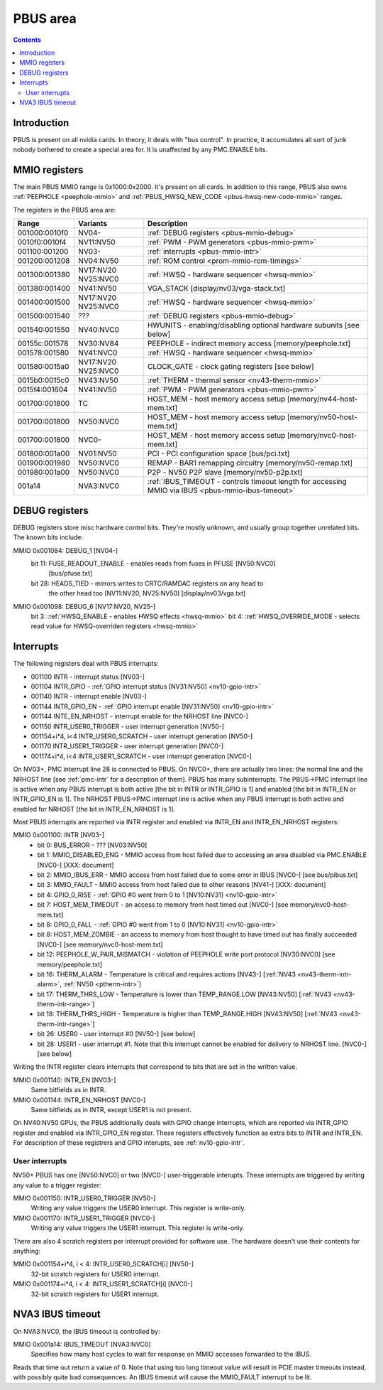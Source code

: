 .. _pbus:

=========
PBUS area
=========

.. contents::


Introduction
============

PBUS is present on all nvidia cards. In theory, it deals with "bus control".
In practice, it accumulates all sort of junk nobody bothered to create
a special area for. It is unaffected by any PMC.ENABLE bits.


.. _pbus-mmio:

MMIO registers
=========================

The main PBUS MMIO range is 0x1000:0x2000. It's present on all cards.
In addition to this range, PBUS also owns :ref:`PEEPHOLE <peephole-mmio>` and
:ref:`PBUS_HWSQ_NEW_CODE <pbus-hwsq-new-code-mmio>` ranges.

The registers in the PBUS area are:

============= ========= ===============
Range         Variants  Description
============= ========= ===============
001000:0010f0 NV04-     :ref:`DEBUG registers <pbus-mmio-debug>`
0010f0:0010f4 NV11:NV50 :ref:`PWM - PWM generators <pbus-mmio-pwm>`
001100:001200 NV03-     :ref:`interrupts <pbus-mmio-intr>`
001200:001208 NV04:NV50 :ref:`ROM control <prom-mmio-rom-timings>`
001300:001380 NV17:NV20 :ref:`HWSQ - hardware sequencer <hwsq-mmio>`
              NV25:NVC0
001380:001400 NV41:NV50 VGA_STACK [display/nv03/vga-stack.txt]
001400:001500 NV17:NV20 :ref:`HWSQ - hardware sequencer <hwsq-mmio>`
              NV25:NVC0
001500:001540 ???       :ref:`DEBUG registers <pbus-mmio-debug>`
001540:001550 NV40:NVC0 HWUNITS - enabling/disabling optional hardware subunits [see below]
00155c:001578 NV30:NV84 PEEPHOLE - indirect memory access [memory/peephole.txt]
001578:001580 NV41:NVC0 :ref:`HWSQ - hardware sequencer <hwsq-mmio>`
001580:0015a0 NV17:NV20 CLOCK_GATE - clock gating registers [see below]
              NV25:NVC0
0015b0:0015c0 NV43:NV50 :ref:`THERM - thermal sensor <nv43-therm-mmio>`
0015f4:001604 NV41:NV50 :ref:`PWM - PWM generators <pbus-mmio-pwm>`
001700:001800 TC        HOST_MEM - host memory access setup [memory/nv44-host-mem.txt]
001700:001800 NV50:NVC0 HOST_MEM - host memory access setup [memory/nv50-host-mem.txt]
001700:001800 NVC0-     HOST_MEM - host memory access setup [memory/nvc0-host-mem.txt]
001800:001a00 NV01:NV50 PCI - PCI configuration space [bus/pci.txt]
001900:001980 NV50:NVC0 REMAP - BAR1 remapping circuitry [memory/nv50-remap.txt]
001980:001a00 NV50:NVC0 P2P - NV50 P2P slave [memory/nv50-p2p.txt]
001a14        NVA3:NVC0 :ref:`IBUS_TIMEOUT - controls timeout length for accessing MMIO via IBUS <pbus-mmio-ibus-timeout>`
============= ========= ===============

.. todo:: loads and loads of unknown registers not shown


.. _pbus-mmio-debug:

DEBUG registers
===============

DEBUG registers store misc hardware control bits. They're mostly unknown, and
usually group together unrelated bits. The known bits include:

MMIO 0x001084: DEBUG_1 [NV04-]
  bit 11: FUSE_READOUT_ENABLE - enables reads from fuses in PFUSE [NV50:NVC0]
          [bus/pfuse.txt]
  bit 28: HEADS_TIED - mirrors writes to CRTC/RAMDAC registers on any head to
          the other head too [NV11:NV20, NV25:NV50] [display/nv03/vga.txt]

MMIO 0x001098: DEBUG_6 [NV17:NV20, NV25-]
  bit 3: :ref:`HWSQ_ENABLE - enables HWSQ effects <hwsq-mmio>`
  bit 4: :ref:`HWSQ_OVERRIDE_MODE - selects read value for HWSQ-overriden registers <hwsq-mmio>`

.. todo:: document other known stuff


.. _pbus-intr:
.. _pbus-mmio-intr:

Interrupts
==========

The following registers deal with PBUS interrupts:

- 001100 INTR - interrupt status [NV03-]
- 001104 INTR_GPIO - :ref:`GPIO interrupt status [NV31:NV50] <nv10-gpio-intr>`
- 001140 INTR - interrupt enable [NV03-]
- 001144 INTR_GPIO_EN - :ref:`GPIO interrupt enable [NV31:NV50] <nv10-gpio-intr>`
- 001144 INTE_EN_NRHOST - interrupt enable for the NRHOST line [NVC0-]
- 001150 INTR_USER0_TRIGGER - user interrupt generation [NV50-]
- 001154+i*4, i<4 INTR_USER0_SCRATCH - user interrupt generation [NV50-]
- 001170 INTR_USER1_TRIGGER - user interrupt generation [NVC0-]
- 001174+i*4, i<4 INTR_USER1_SCRATCH - user interrupt generation [NVC0-]

.. todo:: cleanup

On NV03+, PMC interrupt line 28 is connected to PBUS. On NVC0+, there are
actually two lines: the normal line and the NRHOST line [see :ref:`pmc-intr`
for a description of them]. PBUS has many subinterrupts. The PBUS->PMC interrupt
line is active when any PBUS interrupt is both active [the bit in INTR
or INTR_GPIO is 1] and enabled [the bit in INTR_EN or INTR_GPIO_EN is 1].
The NRHOST PBUS->PMC interrupt line is active when any PBUS interrupt is both
active and enabled for NRHOST [the bit in INTR_EN_NRHOST is 1].

Most PBUS interrupts are reported via INTR register and enabled via INTR_EN
and INTR_EN_NRHOST registers:

MMIO 0x001100: INTR [NV03-]
  - bit 0: BUS_ERROR - ??? [NV03:NV50]
  - bit 1: MMIO_DISABLED_ENG - MMIO access from host failed due to accessing
    an area disabled via PMC.ENABLE [NVC0-] [XXX: document]
  - bit 2: MMIO_IBUS_ERR - MMIO access from host failed due to some error in
    IBUS [NVC0-] [see bus/pibus.txt]
  - bit 3: MMIO_FAULT - MMIO access from host failed due to other reasons
    [NV41-] [XXX: document]
  - bit 4: GPIO_0_RISE - :ref:`GPIO #0 went from 0 to 1 [NV10:NV31] <nv10-gpio-intr>`
  - bit 7: HOST_MEM_TIMEOUT - an access to memory from host timed out [NVC0-]
    [see memory/nvc0-host-mem.txt]
  - bit 8: GPIO_0_FALL - :ref:`GPIO #0 went from 1 to 0 [NV10:NV31] <nv10-gpio-intr>`
  - bit 8: HOST_MEM_ZOMBIE - an access to memory from host thought to have timed
    out has finally succeeded [NVC0-] [see memory/nvc0-host-mem.txt]
  - bit 12: PEEPHOLE_W_PAIR_MISMATCH - violation of PEEPHOLE write port protocol
    [NV30:NVC0] [see memory/peephole.txt]
  - bit 16: THERM_ALARM - Temperature is critical and requires actions
    [NV43-] [:ref:`NV43 <nv43-therm-intr-alarm>`, :ref:`NV50 <ptherm-intr>`]
  - bit 17: THERM_THRS_LOW - Temperature is lower than TEMP_RANGE.LOW
    [NV43:NV50] [:ref:`NV43 <nv43-therm-intr-range>`]
  - bit 18: THERM_THRS_HIGH - Temperature is higher than TEMP_RANGE.HIGH
    [NV43:NV50] [:ref:`NV43 <nv43-therm-intr-range>`]
  - bit 26: USER0 - user interrupt #0 [NV50-] [see below]
  - bit 28: USER1 - user interrupt #1. Note that this interrupt cannot be
    enabled for delivery to NRHOST line. [NVC0-] [see below]

Writing the INTR register clears interrupts that correspond to bits that
are set in the written value.

MMIO 0x001140: INTR_EN [NV03-]
  Same bitfields as in INTR.

MMIO 0x001144: INTR_EN_NRHOST [NVC0-]
  Same bitfields as in INTR, except USER1 is not present.

On NV40:NV50 GPUs, the PBUS additionally deals with GPIO change interrupts,
which are reported via INTR_GPIO register and enabled via INTR_GPIO_EN
register. These registers effectively function as extra bits to INTR and
INTR_EN. For description of these registrers and GPIO interupts, see
:ref:`nv10-gpio-intr`.


User interrupts
---------------

NV50+ PBUS has one [NV50:NVC0] or two [NVC0-] user-triggerable interupts.
These interrupts are triggered by writing any value to a trigger register:

MMIO 0x001150: INTR_USER0_TRIGGER [NV50-]
  Writing any value triggers the USER0 interrupt. This register is write-only.

MMIO 0x001170: INTR_USER1_TRIGGER [NVC0-]
  Writing any value triggers the USER1 interrupt. This register is write-only.

There are also 4 scratch registers per interrupt provided for software use.
The hardware doesn't use their contents for anything:

MMIO 0x001154+i*4, i < 4: INTR_USER0_SCRATCH[i] [NV50-]
  32-bit scratch registers for USER0 interrupt.

MMIO 0x001174+i*4, i < 4: INTR_USER1_SCRATCH[i] [NVC0-]
  32-bit scratch registers for USER1 interrupt.


.. _pbus-mmio-ibus-timeout:

NVA3 IBUS timeout
=================

.. todo:: description, maybe move somewhere else

On NVA3:NVC0, the IBUS timeout is controlled by:

MMIO 0x001a14: IBUS_TIMEOUT [NVA3:NVC0]
  Specifies how many host cycles to wait for response on MMIO accesses
  forwarded to the IBUS.

.. todo:: verify that it's host cycles

Reads that time out return a value of 0. Note that using too long timeout
value will result in PCIE master timeouts instead, with possibly quite bad
consequences. An IBUS timeout will cause the MMIO_FAULT interrupt to be lit.
